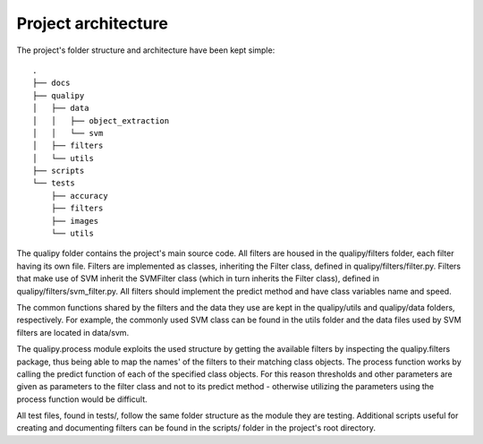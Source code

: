 .. _architecture:

Project architecture
********************

The project's folder structure and architecture have been kept simple::

    .
    ├── docs
    ├── qualipy
    │   ├── data
    │   │   ├── object_extraction
    │   │   └── svm
    │   ├── filters
    │   └── utils
    ├── scripts
    └── tests
        ├── accuracy
        ├── filters
        ├── images
        └── utils

The qualipy folder contains the project's main source code. All filters are housed in the qualipy/filters folder, each filter having its own file. Filters are implemented as classes, inheriting the Filter class, defined in qualipy/filters/filter.py. Filters that make use of SVM inherit the SVMFilter class (which in turn inherits the Filter class), defined in qualipy/filters/svm_filter.py. All filters should implement the predict method and have class variables name and speed.

.. image:: images/filter_diagram.png
   :width: 650px

The common functions shared by the filters and the data they use are kept in the qualipy/utils and qualipy/data folders, respectively. For example, the commonly used SVM class can be found in the utils folder and the data files used by SVM filters are located in data/svm.

The qualipy.process module exploits the used structure by getting the available filters by inspecting the qualipy.filters package, thus being able to map the names' of the filters to their matching class objects. The process function works by calling the predict function of each of the specified class objects. For this reason thresholds and other parameters are given as parameters to the filter class and not to its predict method - otherwise utilizing the parameters using the process function would be difficult.

All test files, found in tests/, follow the same folder structure as the module they are testing. Additional scripts useful for creating and documenting filters can be found in the scripts/ folder in the project's root directory.
